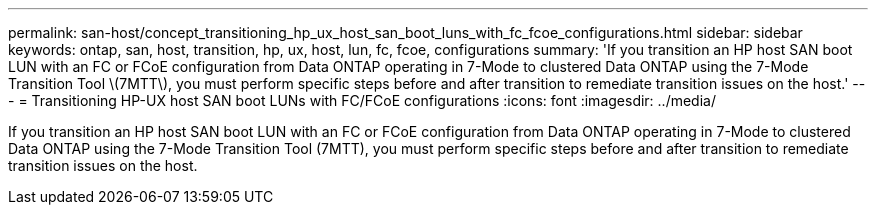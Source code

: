 ---
permalink: san-host/concept_transitioning_hp_ux_host_san_boot_luns_with_fc_fcoe_configurations.html
sidebar: sidebar
keywords: ontap, san, host, transition, hp, ux, host, lun, fc, fcoe, configurations
summary: 'If you transition an HP host SAN boot LUN with an FC or FCoE configuration from Data ONTAP operating in 7-Mode to clustered Data ONTAP using the 7-Mode Transition Tool \(7MTT\), you must perform specific steps before and after transition to remediate transition issues on the host.'
---
= Transitioning HP-UX host SAN boot LUNs with FC/FCoE configurations
:icons: font
:imagesdir: ../media/

[.lead]
If you transition an HP host SAN boot LUN with an FC or FCoE configuration from Data ONTAP operating in 7-Mode to clustered Data ONTAP using the 7-Mode Transition Tool (7MTT), you must perform specific steps before and after transition to remediate transition issues on the host.
